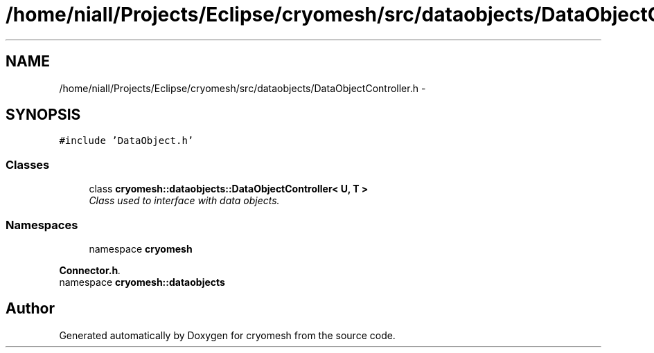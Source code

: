 .TH "/home/niall/Projects/Eclipse/cryomesh/src/dataobjects/DataObjectController.h" 3 "Fri Apr 1 2011" "cryomesh" \" -*- nroff -*-
.ad l
.nh
.SH NAME
/home/niall/Projects/Eclipse/cryomesh/src/dataobjects/DataObjectController.h \- 
.SH SYNOPSIS
.br
.PP
\fC#include 'DataObject.h'\fP
.br

.SS "Classes"

.in +1c
.ti -1c
.RI "class \fBcryomesh::dataobjects::DataObjectController< U, T >\fP"
.br
.RI "\fIClass used to interface with data objects. \fP"
.in -1c
.SS "Namespaces"

.in +1c
.ti -1c
.RI "namespace \fBcryomesh\fP"
.br
.PP

.RI "\fI\fBConnector.h\fP. \fP"
.ti -1c
.RI "namespace \fBcryomesh::dataobjects\fP"
.br
.in -1c
.SH "Author"
.PP 
Generated automatically by Doxygen for cryomesh from the source code.
